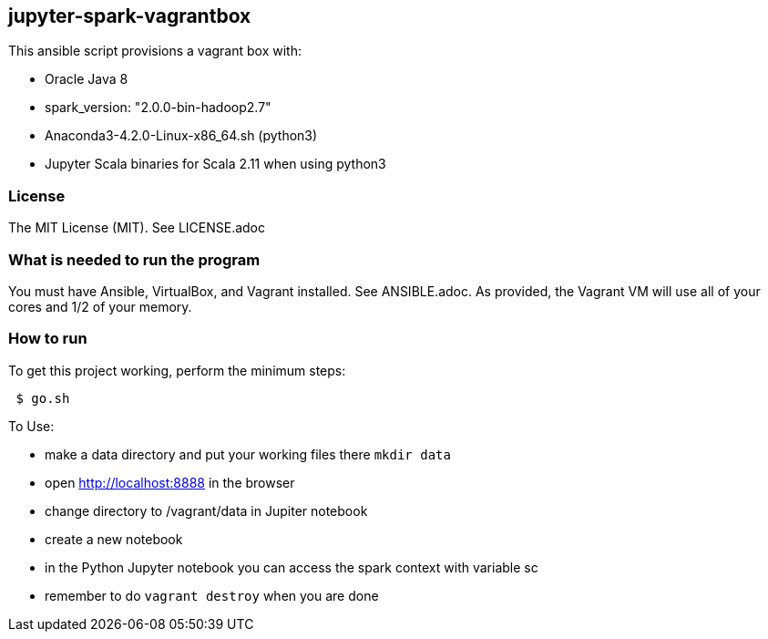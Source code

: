 == jupyter-spark-vagrantbox
.This ansible script provisions a vagrant box with:
* Oracle Java 8
* spark_version: "2.0.0-bin-hadoop2.7"
* Anaconda3-4.2.0-Linux-x86_64.sh (python3)
* Jupyter Scala binaries for Scala 2.11 when using python3

=== License
The MIT License (MIT).  See LICENSE.adoc

=== What is needed to run the program
You must have Ansible, VirtualBox, and Vagrant installed.  
See ANSIBLE.adoc.
As provided, the Vagrant VM will use all of your cores and 1/2 of your memory.

=== How to run
.To get this project working, perform the minimum steps:
----
 $ go.sh
----

.To Use:
* make a data directory and put your working files there `mkdir data`
* open http://localhost:8888 in the browser
* change directory to /vagrant/data in Jupiter notebook
* create a new notebook
* in the Python Jupyter notebook you can access the spark context with variable sc
* remember to do `vagrant destroy` when you are done

